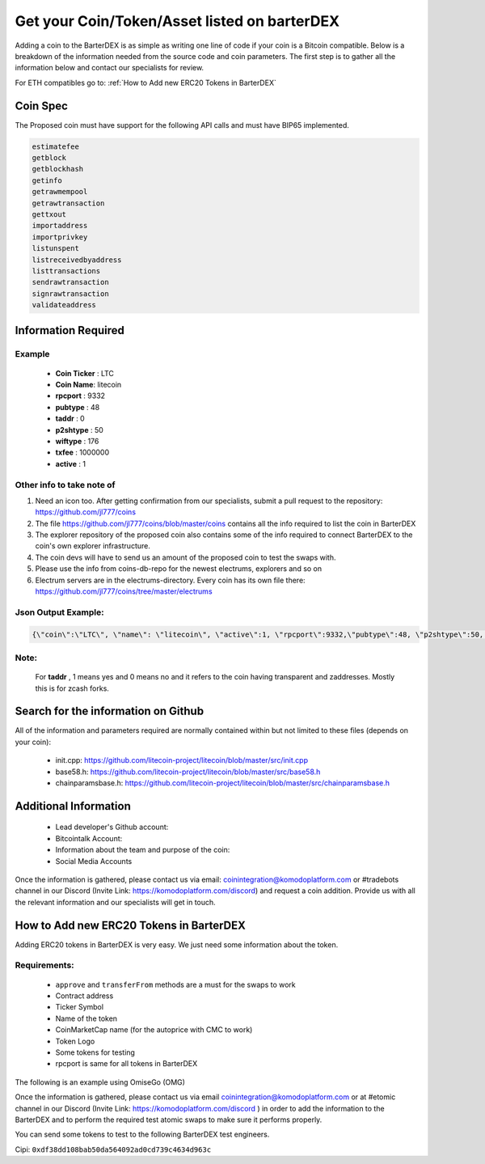 *********************************************
Get your Coin/Token/Asset listed on barterDEX
*********************************************

Adding a coin to the BarterDEX is as simple as writing one line of code if your coin is a Bitcoin compatible. Below is a breakdown of the information needed from the source code and coin parameters. The first step is to gather all the information below and contact our specialists for review. 

For ETH compatibles go to: :ref:`How to Add new ERC20 Tokens in BarterDEX`

Coin Spec
=========

The Proposed coin must have support for the following API calls and must have BIP65 implemented.

.. code-block:: shell

	estimatefee
	getblock
	getblockhash
	getinfo
	getrawmempool
	getrawtransaction
	gettxout
	importaddress
	importprivkey
	listunspent
	listreceivedbyaddress
	listtransactions
	sendrawtransaction
	signrawtransaction
	validateaddress

Information Required
====================

Example
-------

	* **Coin Ticker** : LTC
	* **Coin Name**: litecoin
	* **rpcport** : 9332
	* **pubtype** : 48
	* **taddr** : 0
	* **p2shtype** : 50
	* **wiftype** : 176
	* **txfee** : 1000000
	* **active** : 1
	
Other info to take note of
--------------------------

1. Need an icon too. After getting confirmation from our specialists, submit a pull request to the repository: https://github.com/jl777/coins

2. The file https://github.com/jl777/coins/blob/master/coins contains all the info required to list the coin in BarterDEX

3. The explorer repository of the proposed coin also contains some of the info required to connect BarterDEX to the coin's own explorer infrastructure.

4. The coin devs will have to send us an amount of the proposed coin to test the swaps with.

5. Please use the info from coins-db-repo for the newest electrums, explorers and so on

6. Electrum servers are in the electrums-directory. Every coin has its own file there: https://github.com/jl777/coins/tree/master/electrums

Json Output Example:
--------------------

.. code-block:: shell

	{\"coin\":\"LTC\", \"name\": \"litecoin\", \"active\":1, \"rpcport\":9332,\"pubtype\":48, \"p2shtype\":50, \"wiftype\":176, \"txfee\":100000}

Note:
-----

	For **taddr** , 1 means yes and 0 means no and it refers to the coin having transparent and zaddresses. Mostly this is for zcash forks.


Search for the information on Github
====================================

All of the information and parameters required are normally contained within but not limited to these files (depends on your coin):

	* init.cpp: https://github.com/litecoin-project/litecoin/blob/master/src/init.cpp

	* base58.h: https://github.com/litecoin-project/litecoin/blob/master/src/base58.h

	* chainparamsbase.h: https://github.com/litecoin-project/litecoin/blob/master/src/chainparamsbase.h

Additional Information
======================

	* Lead developer's Github account:
	* Bitcointalk Account:
	* Information about the team and purpose of the coin:
	* Social Media Accounts

Once the information is gathered, please contact us via email: coinintegration@komodoplatform.com or #tradebots channel in our Discord (Invite Link: https://komodoplatform.com/discord) and request a coin addition. Provide us with all the relevant information and our specialists will get in touch.

How to Add new ERC20 Tokens in BarterDEX
========================================

Adding ERC20 tokens in BarterDEX is very easy. We just need some information about the token.

Requirements:
-------------

	* ``approve`` and ``transferFrom`` methods are a must for the swaps to work
	* Contract address
	* Ticker Symbol
	* Name of the token
	* CoinMarketCap name (for the autoprice with CMC to work)
	* Token Logo
	* Some tokens for testing
	* rpcport is same for all tokens in BarterDEX

The following is an example using OmiseGo (OMG)

.. code-block::json

	{
	  "coin": "OMG",
	  "name": "omisego",
	  "fname": "OmiseGo",
	  "etomic": "0xd26114cd6EE289AccF82350c8d8487fedB8A0C07",
	  "rpcport": 80
	}

Once the information is gathered, please contact us via email coinintegration@komodoplatform.com or at #etomic channel in our Discord (Invite Link: https://komodoplatform.com/discord ) in order to add the information to the BarterDEX and to perform the required test atomic swaps to make sure it performs properly. 

You can send some tokens to test to the following BarterDEX test engineers. 

Cipi: ``0xdf38dd108bab50da564092ad0cd739c4634d963c``


